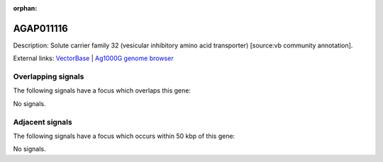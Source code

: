 :orphan:

AGAP011116
=============





Description: Solute carrier family 32 (vesicular inhibitory amino acid transporter) [source:vb community annotation].

External links:
`VectorBase <https://www.vectorbase.org/Anopheles_gambiae/Gene/Summary?g=AGAP011116>`_ |
`Ag1000G genome browser <https://www.malariagen.net/apps/ag1000g/phase1-AR3/index.html?genome_region=3L:17231246-17233523#genomebrowser>`_

Overlapping signals
-------------------

The following signals have a focus which overlaps this gene:



No signals.



Adjacent signals
----------------

The following signals have a focus which occurs within 50 kbp of this gene:



No signals.


